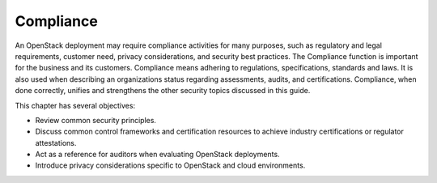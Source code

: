 ==========
Compliance
==========

An OpenStack deployment may require compliance activities for many
purposes, such as regulatory and legal requirements, customer need,
privacy considerations, and security best practices. The Compliance
function is important for the business and its customers. Compliance
means adhering to regulations, specifications, standards and laws. It is
also used when describing an organizations status regarding assessments,
audits, and certifications. Compliance, when done correctly, unifies and
strengthens the other security topics discussed in this guide.

This chapter has several objectives:

-  Review common security principles.

-  Discuss common control frameworks and certification resources to
   achieve industry certifications or regulator attestations.

-  Act as a reference for auditors when evaluating OpenStack
   deployments.

-  Introduce privacy considerations specific to OpenStack and cloud
   environments.
